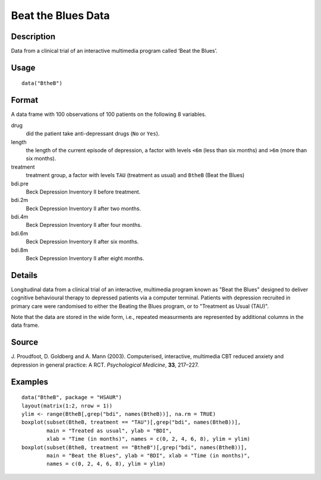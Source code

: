 +--------------------------------------+--------------------------------------+
| BtheB                                |
| R Documentation                      |
+--------------------------------------+--------------------------------------+

Beat the Blues Data
-------------------

Description
~~~~~~~~~~~

Data from a clinical trial of an interactive multimedia program called
‘Beat the Blues’.

Usage
~~~~~

::

    data("BtheB")

Format
~~~~~~

A data frame with 100 observations of 100 patients on the following 8
variables.

drug
    did the patient take anti-depressant drugs (``No`` or ``Yes``).

length
    the length of the current episode of depression, a factor with
    levels ``<6m`` (less than six months) and ``>6m`` (more than six
    months).

treatment
    treatment group, a factor with levels ``TAU`` (treatment as usual)
    and ``BtheB`` (Beat the Blues)

bdi.pre
    Beck Depression Inventory II before treatment.

bdi.2m
    Beck Depression Inventory II after two months.

bdi.4m
    Beck Depression Inventory II after four months.

bdi.6m
    Beck Depression Inventory II after six months.

bdi.8m
    Beck Depression Inventory II after eight months.

Details
~~~~~~~

Longitudinal data from a clinical trial of an interactive, multimedia
program known as "Beat the Blues" designed to deliver cognitive
behavioural therapy to depressed patients via a computer terminal.
Patients with depression recruited in primary care were randomised to
either the Beating the Blues program, or to "Treatment as Usual (TAU)".

Note that the data are stored in the wide form, i.e., repeated
measurments are represented by additional columns in the data frame.

Source
~~~~~~

J. Proudfoot, D. Goldberg and A. Mann (2003). Computerised, interactive,
multimedia CBT reduced anxiety and depression in general practice: A
RCT. *Psychological Medicine*, **33**, 217–227.

Examples
~~~~~~~~

::


      data("BtheB", package = "HSAUR")
      layout(matrix(1:2, nrow = 1))   
      ylim <- range(BtheB[,grep("bdi", names(BtheB))], na.rm = TRUE)
      boxplot(subset(BtheB, treatment == "TAU")[,grep("bdi", names(BtheB))],
              main = "Treated as usual", ylab = "BDI", 
              xlab = "Time (in months)", names = c(0, 2, 4, 6, 8), ylim = ylim)
      boxplot(subset(BtheB, treatment == "BtheB")[,grep("bdi", names(BtheB))], 
              main = "Beat the Blues", ylab = "BDI", xlab = "Time (in months)",
              names = c(0, 2, 4, 6, 8), ylim = ylim)

